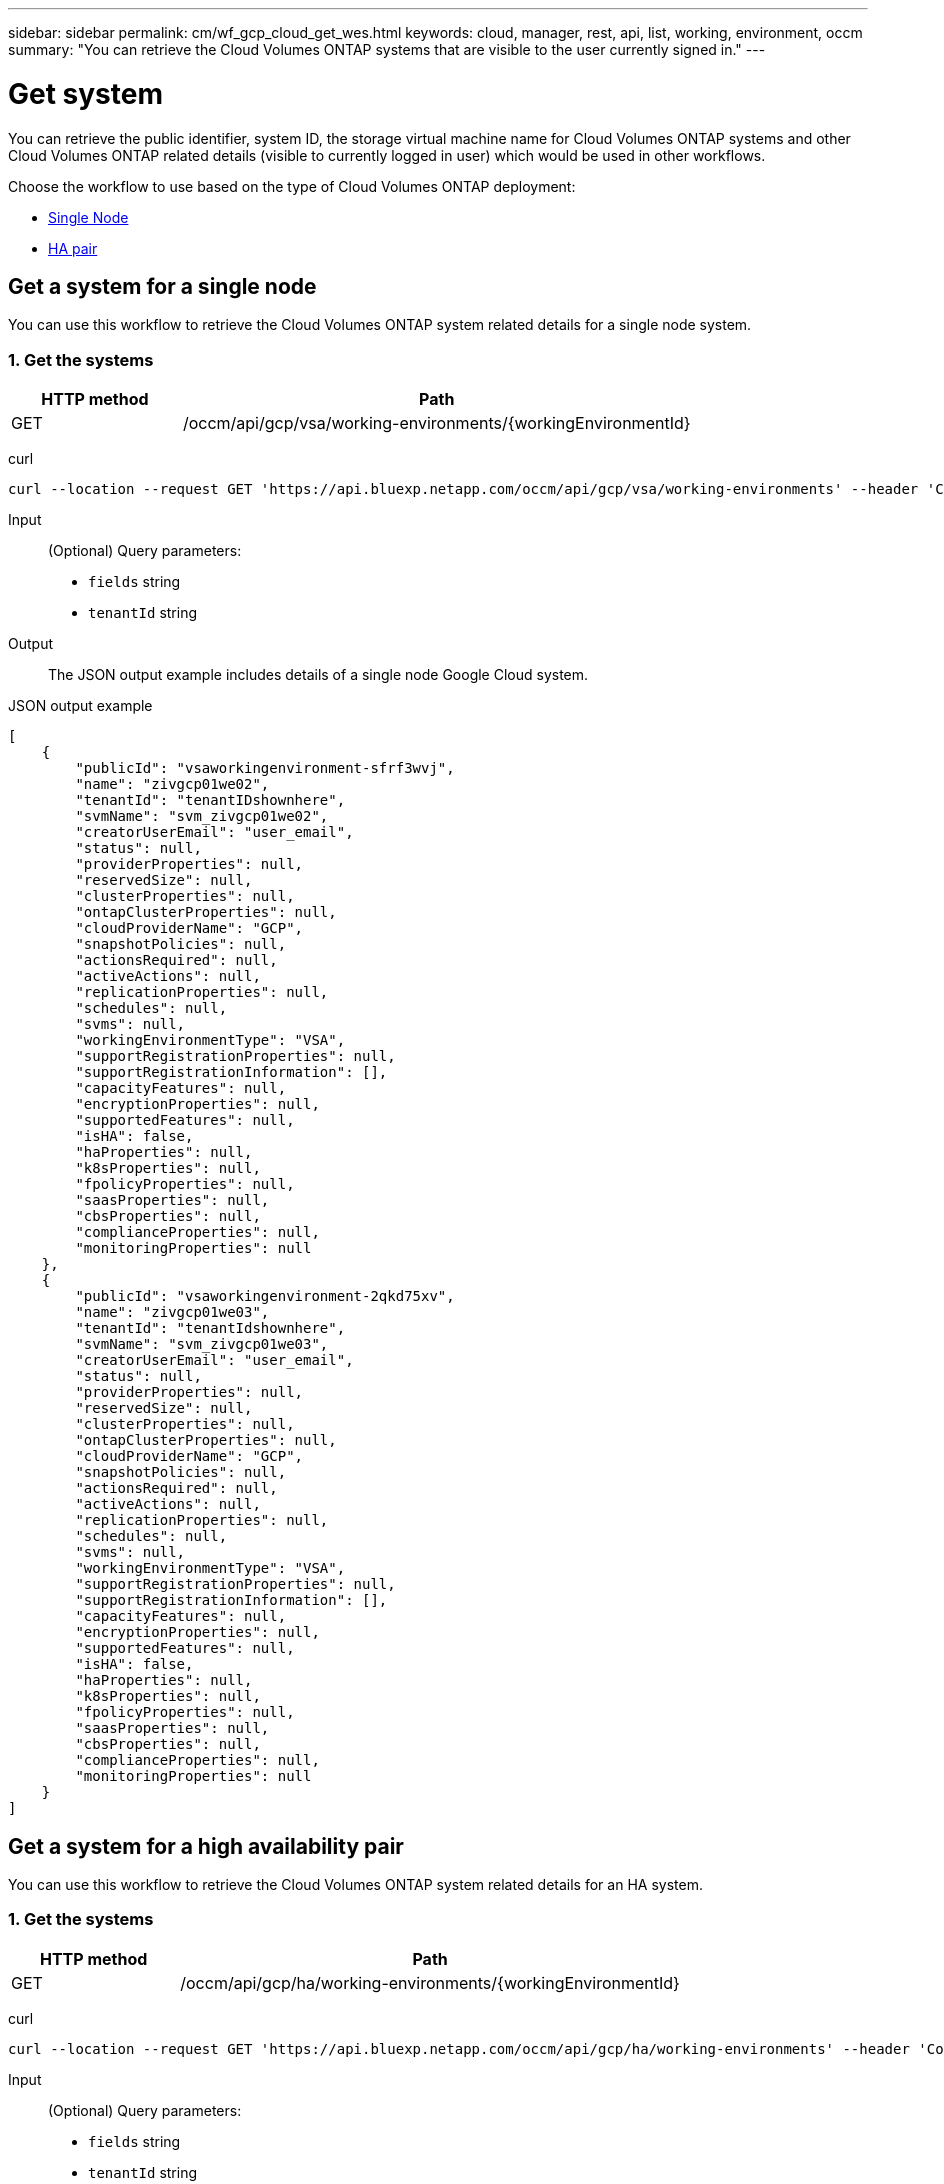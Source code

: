 ---
sidebar: sidebar
permalink: cm/wf_gcp_cloud_get_wes.html
keywords: cloud, manager, rest, api, list, working, environment, occm
summary: "You can retrieve the Cloud Volumes ONTAP systems that are visible to the user currently signed in."
---

= Get system
:hardbreaks:
:nofooter:
:icons: font
:linkattrs:
:imagesdir: ../media/

[.lead]
You can retrieve the public identifier, system ID, the storage virtual machine name for Cloud Volumes ONTAP systems and other Cloud Volumes ONTAP related details (visible to currently logged in user) which would be used in other workflows.

Choose the workflow to use based on the type of Cloud Volumes ONTAP deployment:

* <<Get a system for a single node, Single Node>>
* <<Get a system for a high availability pair, HA pair>>

== Get a system for a single node
You can use this workflow to retrieve the Cloud Volumes ONTAP system related details for a single node system.

=== 1. Get the systems

[cols="25,75"*,options="header"]
|===
|HTTP method
|Path
|GET
|/occm/api/gcp/vsa/working-environments/{workingEnvironmentId}
|===

curl::
[source,curl]
curl --location --request GET 'https://api.bluexp.netapp.com/occm/api/gcp/vsa/working-environments' --header 'Content-Type: application/json' --header 'x-agent-id: <AGENT_ID>' --header 'Authorization: Bearer <ACCESS_TOKEN>'

Input::

(Optional) Query parameters:

*  `fields` string
* `tenantId` string


Output::
The JSON output example includes details of a single node Google Cloud system.

JSON output example::
[source,json]
[
    {
        "publicId": "vsaworkingenvironment-sfrf3wvj",
        "name": "zivgcp01we02",
        "tenantId": "tenantIDshownhere",
        "svmName": "svm_zivgcp01we02",
        "creatorUserEmail": "user_email",
        "status": null,
        "providerProperties": null,
        "reservedSize": null,
        "clusterProperties": null,
        "ontapClusterProperties": null,
        "cloudProviderName": "GCP",
        "snapshotPolicies": null,
        "actionsRequired": null,
        "activeActions": null,
        "replicationProperties": null,
        "schedules": null,
        "svms": null,
        "workingEnvironmentType": "VSA",
        "supportRegistrationProperties": null,
        "supportRegistrationInformation": [],
        "capacityFeatures": null,
        "encryptionProperties": null,
        "supportedFeatures": null,
        "isHA": false,
        "haProperties": null,
        "k8sProperties": null,
        "fpolicyProperties": null,
        "saasProperties": null,
        "cbsProperties": null,
        "complianceProperties": null,
        "monitoringProperties": null
    },
    {
        "publicId": "vsaworkingenvironment-2qkd75xv",
        "name": "zivgcp01we03",
        "tenantId": "tenantIdshownhere",
        "svmName": "svm_zivgcp01we03",
        "creatorUserEmail": "user_email",
        "status": null,
        "providerProperties": null,
        "reservedSize": null,
        "clusterProperties": null,
        "ontapClusterProperties": null,
        "cloudProviderName": "GCP",
        "snapshotPolicies": null,
        "actionsRequired": null,
        "activeActions": null,
        "replicationProperties": null,
        "schedules": null,
        "svms": null,
        "workingEnvironmentType": "VSA",
        "supportRegistrationProperties": null,
        "supportRegistrationInformation": [],
        "capacityFeatures": null,
        "encryptionProperties": null,
        "supportedFeatures": null,
        "isHA": false,
        "haProperties": null,
        "k8sProperties": null,
        "fpolicyProperties": null,
        "saasProperties": null,
        "cbsProperties": null,
        "complianceProperties": null,
        "monitoringProperties": null
    }
]

== Get a system for a high availability pair
You can use this workflow to retrieve the Cloud Volumes ONTAP system related details for an HA system.

=== 1. Get the systems

[cols="25,75"*,options="header"]
|===
|HTTP method
|Path
|GET
|/occm/api/gcp/ha/working-environments/{workingEnvironmentId}
|===

curl::
[source,curl]
curl --location --request GET 'https://api.bluexp.netapp.com/occm/api/gcp/ha/working-environments' --header 'Content-Type: application/json' --header 'x-agent-id: <AGENT_ID>' --header 'Authorization: Bearer <ACCESS_TOKEN>'

Input::

(Optional) Query parameters:

*  `fields` string
* `tenantId` string


Output::
The JSON output example includes details of a single node Google Cloud system.

JSON output example::
[source,json]
[
    {
        "publicId": "vsaworkingenvironment-sfrf3wvj",
        "name": "zivgcp01we02",
        "tenantId": "tenantIDshownhere",
        "svmName": "svm_zivgcp01we02",
        "creatorUserEmail": "user_email",
        "status": null,
        "providerProperties": null,
        "reservedSize": null,
        "clusterProperties": null,
        "ontapClusterProperties": null,
        "cloudProviderName": "GCP",
        "snapshotPolicies": null,
        "actionsRequired": null,
        "activeActions": null,
        "replicationProperties": null,
        "schedules": null,
        "svms": null,
        "workingEnvironmentType": "VSA",
        "supportRegistrationProperties": null,
        "supportRegistrationInformation": [],
        "capacityFeatures": null,
        "encryptionProperties": null,
        "supportedFeatures": null,
        "isHA": false,
        "haProperties": null,
        "k8sProperties": null,
        "fpolicyProperties": null,
        "saasProperties": null,
        "cbsProperties": null,
        "complianceProperties": null,
        "monitoringProperties": null
    },
    {
        "publicId": "vsaworkingenvironment-2qkd75xv",
        "name": "zivgcp01we03",
        "tenantId": "tenantIDshownhere",
        "svmName": "svm_zivgcp01we03",
        "creatorUserEmail": "user_email",
        "status": null,
        "providerProperties": null,
        "reservedSize": null,
        "clusterProperties": null,
        "ontapClusterProperties": null,
        "cloudProviderName": "GCP",
        "snapshotPolicies": null,
        "actionsRequired": null,
        "activeActions": null,
        "replicationProperties": null,
        "schedules": null,
        "svms": null,
        "workingEnvironmentType": "VSA",
        "supportRegistrationProperties": null,
        "supportRegistrationInformation": [],
        "capacityFeatures": null,
        "encryptionProperties": null,
        "supportedFeatures": null,
        "isHA": false,
        "haProperties": null,
        "k8sProperties": null,
        "fpolicyProperties": null,
        "saasProperties": null,
        "cbsProperties": null,
        "complianceProperties": null,
        "monitoringProperties": null
    },
    {
        "publicId": "vsaworkingenvironment-lghitaz0",
        "name": "ziv01we01ha",
        "tenantId": "Tenant-kT8tLZay",
        "svmName": "svm_ziv01we01ha",
        "creatorUserEmail": "user_email",
        "status": null,
        "providerProperties": null,
        "reservedSize": null,
        "clusterProperties": null,
        "ontapClusterProperties": null,
        "cloudProviderName": "GCP",
        "snapshotPolicies": null,
        "actionsRequired": null,
        "activeActions": null,
        "replicationProperties": null,
        "schedules": null,
        "svms": null,
        "workingEnvironmentType": "VSA",
        "supportRegistrationProperties": null,
        "supportRegistrationInformation": [],
        "capacityFeatures": null,
        "encryptionProperties": null,
        "supportedFeatures": null,
        "isHA": true,
        "haProperties": null,
        "k8sProperties": null,
        "fpolicyProperties": null,
        "saasProperties": null,
        "cbsProperties": null,
        "complianceProperties": null,
        "monitoringProperties": null
    }
]
